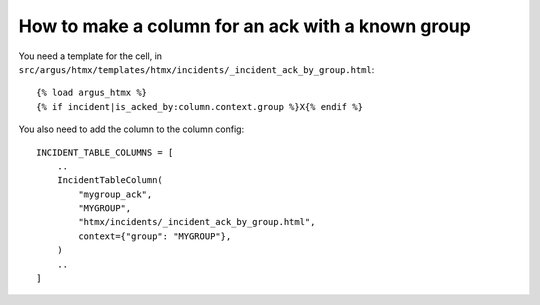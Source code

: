 ==================================================
How to make a column for an ack with a known group
==================================================

You need a template for the cell, in ``src/argus/htmx/templates/htmx/incidents/_incident_ack_by_group.html``::

    {% load argus_htmx %}
    {% if incident|is_acked_by:column.context.group %}X{% endif %}

You also need to add the column to the column config::

    INCIDENT_TABLE_COLUMNS = [
        ..
        IncidentTableColumn(
            "mygroup_ack",
            "MYGROUP",
            "htmx/incidents/_incident_ack_by_group.html",
            context={"group": "MYGROUP"},
        )
        ..
    ]
